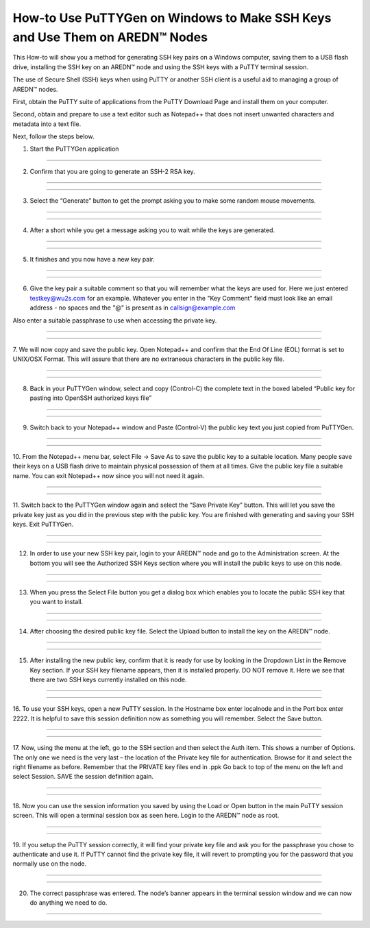 ===================================================================================
How-to Use PuTTYGen on Windows to Make SSH Keys and Use Them on AREDN |trade| Nodes
===================================================================================

This How-to will show you a method for generating SSH key pairs on a Windows computer, saving them to a USB flash drive, installing the SSH key on an AREDN |trade| node and using the SSH keys with a PuTTY terminal session.

The use of Secure Shell (SSH) keys when using PuTTY or another SSH client is a useful aid to managing a group of AREDN |trade| nodes.

First, obtain the PuTTY suite of applications from the PuTTY Download Page and install them on your computer.

Second, obtain and prepare to use a text editor such as Notepad++ that does not insert unwanted characters and metadata into a text file.

Next, follow the steps below.

1. Start the PuTTYGen application


.. image:: _images/01-puttygen.png
   :alt:  Confirm SSH-2 RSA key
   :align: center



----------------------------------

2. Confirm that you are going to generate an SSH-2 RSA key.

----------------------------------

.. image:: _images/01A-puttygen.png
   :alt:  Confirm SSH-2 RSA key
   :align: center

----------------------------------

3. Select the “Generate” button to get the prompt asking you to make some random mouse movements.

----------------------------------

.. image:: _images/02-puttygen.png
   :alt:  Generate some randomness
   :align: center
   
----------------------------------

4. After a short while you get a message asking you to wait while the keys are generated.

----------------------------------

.. image:: _images/03-puttygen.png
   :alt:  Wait while keys are generated
   :align: center
   
----------------------------------

5. It finishes and you now have a new key pair.

----------------------------------

.. image:: _images/05-puttygen.png
   :alt:  
   :align: center
   
----------------------------------

6. Give the key pair a suitable comment so that you will remember what the keys are used for. Here we just entered testkey@wu2s.com for an example. Whatever you enter in the "Key Comment" field must look like an email address - no spaces and the "@" is present as in callsign@example.com 

Also enter a suitable passphrase to use when accessing the private key.

----------------------------------

.. image:: _images/06-puttygen.png
   :alt:  Label key pair and create pass phrase
   :align: center
   
----------------------------------

7. We will now copy and save the public key.
Open Notepad++ and confirm that the End Of Line (EOL) format is set to UNIX/OSX Format. This will assure that there are no extraneous characters in the public key file.

----------------------------------

.. image:: _images/07-puttygen.png
   :alt:  Create new file for public key
   :align: center
   
----------------------------------

8. Back in your PuTTYGen window, select and copy (Control-C) the complete text in the boxed labeled “Public key for pasting into OpenSSH authorized keys file”

----------------------------------

.. image:: _images/08-puttygen.png
   :alt:  Select public key for copying
   :align: center
   
----------------------------------

9. Switch back to your Notepad++ window and Paste (Control-V) the public key text you just copied from PuTTYGen.

----------------------------------

.. image:: _images/09-puttygen.png
   :alt: Paste public key into file
   :align: center
   
----------------------------------

10. From the Notepad++ menu bar, select File -> Save As to save the public key to a suitable location. Many people save their keys on a USB flash drive to maintain physical possession of them at all times.
Give the public key file a suitable name. You can exit Notepad++ now since you will not need it again.

----------------------------------

.. image:: _images/10-puttygen.png
   :alt: Save public key
   :align: center
   
----------------------------------

11. Switch back to the PuTTYGen window again and select the “Save Private Key” button. This will let you save the private key just as you did in the previous step with the public key.
You are finished with generating and saving your SSH keys. Exit PuTTYGen.

----------------------------------

.. image:: _images/11-puttygen.png
   :alt: Save private key
   :align: center
   
----------------------------------

12. In order to use your new SSH key pair, login to your AREDN |trade| node and go to the Administration screen. At the bottom you will see the Authorized SSH Keys section where you will install the public keys to use on this node.

----------------------------------

.. image:: _images/12-puttygen.png
   :alt: Node Administration page
   :align: center
   
----------------------------------

13. When you press the Select File button you get a dialog box which enables you to locate the public SSH key that you want to install.

----------------------------------

.. image:: _images/13-puttygen.png
   :alt: Select key to install 
   :align: center
   
----------------------------------

14. After choosing the desired public key file. Select the Upload button to install the key on the AREDN |trade| node.

----------------------------------

.. image:: _images/14-puttygen.png
   :alt: Upload and install key 
   :align: center
   
----------------------------------

15. After installing the new public key, confirm that it is ready for use by looking in the Dropdown List in the Remove Key section. If your SSH key filename appears, then it is installed properly. DO NOT remove it. Here we see that there are two SSH keys currently installed on this node.

----------------------------------

.. image:: _images/15-puttygen.png
   :alt: Confirm that node has SSH key 
   :align: center
   
----------------------------------

16. To use your SSH keys, open a new PuTTY session.
In the Hostname box enter localnode and in the Port box enter 2222.
It is helpful to save this session definition now as something you will remember. Select the Save button.

----------------------------------

.. image:: _images/16-puttygen.png
   :alt: Create new Putty session 
   :align: center
   
----------------------------------

17. Now, using the menu at the left, go to the SSH section and then select the Auth item. This shows a number of Options. The only one we need is the very last – the location of the Private key file for authentication. Browse for it and select the right filename as before. Remember that the PRIVATE key files end in .ppk
Go back to top of the menu on the left and select Session.
SAVE the session definition again.

----------------------------------

.. image:: _images/17-puttygen.png
   :alt: Session definition, location of private key 
   :align: center
   
----------------------------------

18. Now you can use the session information you saved by using the Load or Open button in the main PuTTY session screen.
This will open a terminal session box as seen here.
Login to the AREDN |trade| node as root.

----------------------------------

.. image:: _images/18-puttygen.png
   :alt: Login as root 
   :align: center
   
----------------------------------

19. If you setup the PuTTY session correctly, it will find your private key file and ask you for the passphrase you chose to authenticate and use it.
If PuTTY cannot find the private key file, it will revert to prompting you for the password that you normally use on the node.

----------------------------------

.. image:: _images/19-puttygen.png
   :alt: Enter passphrase to use SSH key 
   :align: center
   
----------------------------------

20. The correct passphrase was entered. The node’s banner appears in the terminal session window and we can now do anything we need to do.

----------------------------------

.. image:: _images/20-puttygen.png
   :alt: Logged into node 
   :align: center
   



.. |trade|  unicode:: U+02122 .. TRADE MARK SIGN
   :ltrim:

